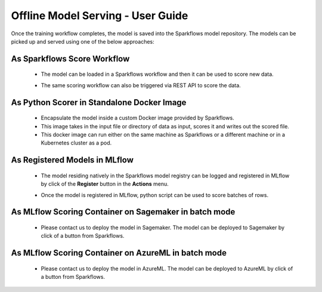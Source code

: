 Offline Model Serving - User Guide
========

Once the training workflow completes, the model is saved into the Sparkflows model repository. The models can be picked up and served using one of the below approaches:

As Sparkflows Score Workflow
---------
  * The model can be loaded in a Sparkflows workflow and then it can be used to score new data. 
  * The same scoring workflow can also be triggered via REST API to score the data.

    .. figure:: ../../_assets/mlops/mlops_workflow_score.png
       :alt: Load balancers
       :width: 60%

As Python Scorer in Standalone Docker Image
-----------------
  * Encapsulate the model inside a custom Docker image provided by Sparkflows.
  * This image takes in the input file or directory of data as input, scores it and writes out the scored file.
  * This docker image can run either on the same machine as Sparkflows or a different machine or in a Kubernetes cluster as a pod.

As Registered Models in MLflow
------------
  * The model residing natively in the Sparkflows model registry can be logged and registered in MLflow by click of the **Register** button in the **Actions** menu. 
  * Once the model is registered in MLflow, python script can be used to score batches of rows.

    .. figure:: ../../_assets/mlops/mlops_mlflow_score.png
       :alt: Load balancers
       :width: 60%

As MLflow Scoring Container on Sagemaker in batch mode
-------------
  * Please contact us to deploy the model in Sagemaker. The model can be deployed to Sagemaker by click of a button from Sparkflows.


As MLflow Scoring Container on AzureML in batch mode
--------------
  * Please contact us to deploy the model in AzureML. The model can be deployed to AzureML by click of a button from Sparkflows.
